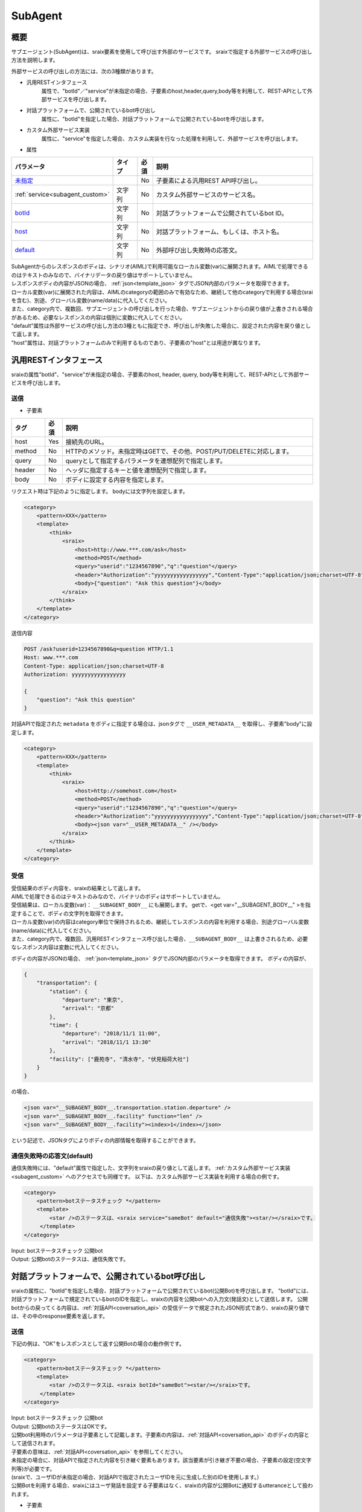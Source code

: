 SubAgent
=======================================

概要
----------------------------------------

サブエージェント(SubAgent)は、sraix要素を使用して呼び出す外部のサービスです。
sraixで指定する外部サービスの呼び出し方法を説明します。

外部サービスの呼び出しの方法には、次の3種類があります。

* 汎用RESTインタフェース
    属性で、"botId"／"service"が未指定の場合、子要素のhost,header,query,body等を利用して、REST-APIとして外部サービスを呼び出します。
* 対話プラットフォームで、公開されているbot呼び出し
    属性に、"botId"を指定した場合、対話プラットフォームで公開されているbotを呼び出します。
* カスタム外部サービス実装
    属性に、"service"を指定した場合、カスタム実装を行なった処理を利用して、外部サービスを呼び出します。


* 属性

.. csv-table::
    :header: "パラメータ","タイプ","必須","説明"
    :widths: 10,10,5,75

    "`未指定 <#rest>`__","","No","子要素による汎用REST API呼び出し。"
    ":ref:`service<subagent_custom>`","文字列","No","カスタム外部サービスのサービス名。"
    "`botId <#cotoba-designbot>`__","文字列","No","対話プラットフォームで公開されているbot ID。"
    "`host <#cotoba-designbot>`__","文字列","No","対話プラットフォーム、もしくは、ホスト名。"
    "`default <#default>`__","文字列","No","外部呼び出し失敗時の応答文。"

| SubAgentからのレスポンスのボディは、シナリオ(AIML)で利用可能なローカル変数(var)に展開されます。AIMLで処理できるのはテキストのみなので、バイナリデータの戻り値はサポートしていません。
| レスポンスボディの内容がJSONの場合、 :ref:`json<template_json>` タグでJSON内部のパラメータを取得できます。
| ローカル変数(var)に展開された内容は、AIMLのcategoryの範囲のみで有効なため、継続して他のcategoryで利用する場合(sraiを含む)、別途、グローバル変数(name/data)に代入してください。
| また、category内で、複数回、サブエージェントの呼び出しを行った場合、サブエージェントからの戻り値が上書きされる場合があるため、必要なレスポンスの内容は個別に変数に代入してください。

| "default"属性は外部サービスの呼び出し方法の3種ともに指定でき、呼び出しが失敗した場合に、設定された内容を戻り値として返します。
| "host"属性は、対話プラットフォームのみで利用するものであり、子要素の"host"とは用途が異なります。


汎用RESTインタフェース
----------------------------------------

sraixの属性"botId"、"service"が未指定の場合、子要素のhost, header, query, body等を利用して、REST-APIとして外部サービスを呼び出します。


送信
^^^^^^^^^^^^^^^^^^^^^^^^^^^^^^^^^^^^^^^

* 子要素

.. csv-table::
    :header: "タグ","必須","説明"
    :widths: 10,5,75

    "host","Yes","接続先のURL。"
    "method","No","HTTPのメソッド。未指定時はGETで、その他、POST/PUT/DELETEに対応します。"
    "query","No","queryとして指定するパラメータを連想配列で指定します。"
    "header","No","ヘッダに指定するキーと値を連想配列で指定します。"
    "body","No","ボディに設定する内容を指定します。"


リクエスト時は下記のように指定します。
bodyには文字列を設定します。

.. code:: xml

    <category>
        <pattern>XXX</pattern>
        <template>
            <think>
                <sraix>
                    <host>http://www.***.com/ask</host>
                    <method>POST</method>
                    <query>"userid":"1234567890","q":"question"</query>
                    <header>"Authorization":"yyyyyyyyyyyyyyyyy","Content-Type":"application/json;charset=UTF-8"</header>
                    <body>{"question": "Ask this question"}</body>
                </sraix>
            </think>
        </template>
    </category>

送信内容

..  code:: json

    POST /ask?userid=1234567890&q=question HTTP/1.1
    Host: www.***.com
    Content-Type: application/json;charset=UTF-8
    Authorization: yyyyyyyyyyyyyyyyy

    {
        "question": "Ask this question"
    }

対話APIで指定された ``metadata`` をボディに指定する場合は、jsonタグで ``__USER_METADATA__`` を取得し、子要素"body"に設定します。

.. code:: xml

    <category>
        <pattern>XXX</pattern>
        <template>
            <think>
                <sraix>
                    <host>http://somehost.com</host>
                    <method>POST</method>
                    <query>"userid":"1234567890","q":"question"</query>
                    <header>"Authorization":"yyyyyyyyyyyyyyyyy","Content-Type":"application/json;charset=UTF-8"</header>
                    <body><json var="__USER_METADATA__" /></body>
                </sraix>
            </think>
        </template>
    </category>


受信
^^^^^^^^^^^^^^^^^^^^^^^^^^^^^^^^^^^^^^^

| 受信結果のボディ内容を、sraixの結果として返します。
| AIMLで処理できるのはテキストのみなので、バイナリのボディはサポートしていません。
| 受信結果は、ローカル変数(var)： ``__SUBAGENT_BODY__`` にも展開します。 getで、<get var="__SUBAGENT_BODY__" >を指定することで、ボディの文字列を取得できます。
| ローカル変数(var)の内容はcategory単位で保持されるため、継続してレスポンスの内容を利用する場合、別途グローバル変数(name/data)に代入してください。
| また、category内で、複数回、汎用RESTインタフェース呼び出した場合、``__SUBAGENT_BODY__`` は上書きされるため、必要なレスポンス内容は変数に代入してください。

ボディの内容がJSONの場合、 :ref:`json<template_json>` タグでJSON内部のパラメータを取得できます。
ボディの内容が、

..  code:: json

    {
        "transportation": {
            "station": {
                "departure": "東京",
                "arrival": "京都"
            },
            "time": {
                "departure": "2018/11/1 11:00",
                "arrival": "2018/11/1 13:30"
            },
            "facility": ["鹿苑寺", "清水寺", "伏見稲荷大社"]
        }
    }

の場合、

.. code:: xml

    <json var="__SUBAGENT_BODY__.transportation.station.departure" />
    <json var="__SUBAGENT_BODY__.facility" function="len" />
    <json var="__SUBAGENT_BODY__.facility"><index>1</index></json>

という記述で、JSONタグによりボディの内部情報を取得することができます。


通信失敗時の応答文(default)
^^^^^^^^^^^^^^^^^^^^^^^^^^^^^^^^^^^^^^^

通信失敗時には、"default"属性で指定した、文字列をsraixの戻り値として返します。
:ref:`カスタム外部サービス実装<subagent_custom>` へのアクセスでも同様です。
以下は、カスタム外部サービス実装を利用する場合の例です。

.. code:: xml

   <category>
       <pattern>botステータスチェック *</pattern>
       <template>
           <star />のステータスは、<sraix service="sameBot" default="通信失敗"><star/></sraix>です。
        </template>
   </category>

| Input: botステータスチェック 公開bot
| Output: 公開botのステータスは、通信失敗です。



.. _subagent_cotoba_design_pf:

対話プラットフォームで、公開されているbot呼び出し
--------------------------------------------------------------------------------

sraixの属性に、"botId"を指定した場合、対話プラットフォームで公開されているbot(公開Bot)を呼び出します。
"botId"には、対話プラットフォームで規定されているbotのIDを指定し、sraixの内容を公開botへの入力文(発話文)として送信します。
公開botからの戻ってくる内容は、:ref:`対話API<coversation_api>` の受信データで規定されたJSON形式であり、sraixの戻り値では、その中のresponse要素を返します。


送信
^^^^^^^^^^^^^^^^^^^^^^^^^^^^^^^^^^^^^^^

下記の例は、"OK"をレスポンスとして返す公開Botの場合の動作例です。

.. code:: xml

   <category>
       <pattern>botステータスチェック *</pattern>
       <template>
           <star />のステータスは、<sraix botId="sameBot"><star/></sraix>です。
        </template>
   </category>

| Input: botステータスチェック 公開bot
| Output: 公開botのステータスはOKです。


| 公開bot利用時のパラメータは子要素として記載します。子要素の内容は、:ref:`対話API<coversation_api>` のボディの内容として送信されます。
| 子要素の意味は、:ref:`対話API<coversation_api>` を参照してください。
| 未指定の場合に、対話APIで指定された内容を引き継ぐ要素もあります。該当要素が引き継ぎ不要の場合、子要素の設定(空文字列等)が必要です。
| (sraixで、ユーザIDが未指定の場合、対話APIで指定されたユーザIDを元に生成した別のIDを使用します。）
| 公開Botを利用する場合、sraixにはユーザ発話を設定する子要素はなく、sraixの内容が公開Botに通知するutteranceとして扱われます。

* 子要素

.. csv-table::
    :header: "項目","タグ名","型","必須","対話APIからの引き継ぎ"
    :widths: 30,30,20,20,60

    "ロケール","locale","string","No","Yes"
    "時間情報","time","string","No","Yes"
    "ユーザID","userId","string","Yes","No (別のユーザIDを生成)"
    "トピックID","topic","string","No","No"
    "タスク変数削除","deleteVariable","boolean","No","No"
    "メタデータ","metadata","string","No","Yes"
    "コンフィグ","config","","No","No"
    "","logLevel","string","No","No"


下記の例は、topic、deleteVariable、metadata、configをシナリオで指定し、locale、timeは、呼び出し元のリクエストの内容を引き継ぐ場合の設定例です。

.. code:: xml

    <category>
        <pattern>botステータスチェック *</pattern>
        <template>
            <think>
                <json var="askSubagent.郵便番号">222-0033</json>
                <json var="config.logLevel">debug</json>
            </think>
            <sraix botId="sameBot">
                <star/>
                <topic>*</topic>
                <deleteVariable>true</deleteVariable>
                <metadata><json var="askSubagent"/></metadata>
                <config><json var="config"/></config>
            </sraix>
        </template>
    </category>

| Input: botステータスチェック 郵便番号検索
| Output: 新横浜


受信
^^^^^^^^^^^^^^^^^^^^^^^^^^^^^^^^^^^^^^^

公開Botからの受信したボディ(JSON形式)の中の”response"要素が、sraixの戻り値として設定されます。
下記例の、sameBotからの受信データが

..  code:: json

    HTTP/1.1 200 Ok
    Content-Type: application/json;charset=UTF-8

    {
        "response": "こんにちは、今日もいい天気ですね",
        "topic": "greeting"
    }

だった場合、下記のAIMLの結果は、

.. code:: xml

   <category>
        <pattern>*</pattern>
        <template>
           <sraix botId="sameBot"><star/></sraix>
        </template>
   </category>

| Input: こんにちは
| Output: こんにちは、今日もいい天気ですね

になります。


公開Botからの受信内容は、ローカル変数(var) ``__SUBAGENT_EXTBOT__.ボットID`` に展開され、getで取得することができます。
尚、該当変数はcategory単位に保持されるため、継続利用の場合は、グローバル変数(name/data)への代入が必要です。

.. code:: xml

    <json var="__SUBAGENT_EXTBOT__.sameBot" />

公開Botからのボディの内容はJSONのため、 :ref:`json<template_json>` タグでJSON内部のパラメータを取得できます。
また、``metadata`` の内容がJSONである場合、JSONタグで ``metadata`` 内のパラメータも取得できます。

metadataの内容が、

.. code:: json

        "metadata":{"broadcaster":"OBS","title":"午後のニュース"}

の場合、

.. code:: xml

    <json var="__SUBAGENT_EXTBOT__.sameBot.response" />
    <json var="__SUBAGENT_EXTBOT__.sameBot.utterance" />
    <json var="__SUBAGENT_EXTBOT__.sameBot.topic" />
    <json var="__SUBAGENT_EXTBOT__.sameBot.metadata" />
    <json var="__SUBAGENT_EXTBOT__.sameBot.metadata.broadcaster" />
    <json var="__SUBAGENT_EXTBOT__.sameBot.metadata.title" />

として、公開botからの戻り値、及び、metadataの情報を取得することができます。


.. _subagent_custom:

カスタム外部サービス実装
----------------------------------------

属性に、"service"を指定した場合、カスタム実装を行なった処理を利用して、外部サービスを呼び出すことができます。
カスタム外部サービスは、利用するサービス(SubAgent)毎に実装が必要な呼び出し方法があるため、下記の基底クラスを継承して個別に実装します。

.. code:: python

    programy.services.service.Service

処理クラスの実装では、基底クラスを継承したクラスを作成し、ask_question()関数として、発話データに相当する"question"引数を利用して、結果の文字列を返す処理を実装します。
外部サービスとの連携を行う場合、ask_question()内に、REST通信機能を実装することになります。

.. code:: python

    from programy.services.service import Service

    class StatusCheck(Service):
       __metaclass__ = ABCMeta

       def __init__(self, config: BrainServiceConfiguration):
           self._config = config

       @property
       def configuration(self):
           return self._config

       def load_additional_config(self, service_config):
           pass

       @abstractmethod
       def def ask_question(self, client_context, question: str):
           return "OK"
           

次に、構成定義：config.yamlの``services``セクションに、次のようにカスタム外部サービスのエントリを追加することで、sraixのサービス名として利用できるようになります。

.. code:: yaml

           myService:
               classname: programy.services.myService.StatusCheck
               url: http://myService.com/api/statuscheck


AIMLで利用する場合には、以下の例のように、sraixの属性"service"に、カスタム外部サービスのエントリ名を指定します。
sraixのカスタム外部サービスの処理としては、カスタム外部サービスのエントリのclassnameで定義されたクラスをロードし、関数：ask_question()が呼び出します。
関数：ask_question()の戻り値が、sraixの結果になります。

.. code:: xml

   <category>
       <pattern>ステータスチェック *</pattern>
       <template>
           <star />のステータスは、<sraix service="myService"><star/></sraix>です。
       </template>
   </category>

| Input: ステータスチェック カスタム
| Output: カスタムのステータスはOKです。

カスタム外部サービスへの引数および戻り値
^^^^^^^^^^^^^^^^^^^^^^^^^^^^^^^^^^^^^^^^^^^

引数
~~~~~~~~~~~~~~~~~~~~~~~~~~~~~~~~~~~~~~~~

sraix service="myService"がカスタム外部サービス呼び出しで、sraix要素内を引数として扱います。
引数の定義は個々のカスタム外部サービスの引数I/Fに依存しており、個々のサービスに合わせ実装を行う必要があります。 
下記の例ではmyServiceという外部サービスを利用する例で、引数を4つ設定する前提で記載されています。

.. code:: xml

    <aiml>
        <!-- sub agent execute -->
        <category>
            <pattern>subagent *</pattern>
            <template>
                <set var="text">
                    <sraix service="myService">
                        <star/>
                        <json var="__USER_METADATA__.arg1" />
                        <json var="__USER_METADATA__.arg2" />
                        <json var="__USER_METADATA__.arg3" />
                    </sraix>
                </set>
                <think>
                    <set name="departure"><json var="__SUBAGENT__.myService.transportation.station.departure" /></set>
                    <set name="arrival"><json var="__SUBAGENT__.myService.transportation.station.arrival" /></set>
                </think>
                <get name="departure">から<get name="arrival">までを検索します。
            </template>
        </category>
    </aiml>


戻り値
~~~~~~~~~~~~~~~~~~~~~~~~~~~~~~~~~~~~~~~~

カスタム外部サービスの戻り値、つまり、個別実装のask_question()関数の戻り値は、ローカル変数(var) ``__SUBAGENT__.サービス名`` に展開されます。
該当変数はcategory単位に保持されるため、継続利用の場合は、グローバル変数(name/data)への代入が必要です。

変数に格納される形式は、テキスト、または、JSON形式となり、カスタム実装でもバイナリは使用できません。

以下の例では、myServiceに対する処理の戻り値が ``__SUBAGENT__.myService`` に展開されていますが、その内容がJSON形式で、

..  code:: json

    {
        "transportation": {
            "station": {
                "departure" :"東京",
                "arrival" : "京都"
            },
            "time": {
                "departure": "2018/11/1 11:00",
                "arrival": "2018/11/1 13:30"
            },
            "facility": ["鹿苑寺", "清水寺", "伏見稲荷大社"]
        }
    }

の場合、

.. code:: xml

    <json var="__SUBAGENT__.myService.transportation.station.departure" />
    <json var="__SUBAGENT__.myService.transportation.station.arrival" />

として、jsonタグを利用して、ボディの内部情報を取得することができます。
``__SUBAGENT__.myService`` の内容がテキストの場合は、getタグで取得することになります。


関連項目: :doc:`Metadata <Metadata>`, :doc:`対話API <../Api>`, :doc:`JSON <JSON>`
